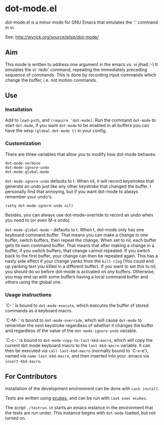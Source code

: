 * dot-mode.el

dot-mode.el is a minor mode for GNU Emacs that emulates the '.' command in vi.

See: http://wyrick.org/source/elisp/dot-mode/

** Aim
This mode is written to address one argument in the emacs vs. vi jihad :-) It
emulates the vi `redo' command, repeating the immediately preceding sequence of
commands.
This is done by recording input commands which change the buffer, i.e. not
motion commands.
** Use
*** Installation
Add to =load-path=, and =(require 'dot-mode)=.
Run the command =dot-mode= to start =dot-mode=, if you want =dot-mode= to be
enabled in all buffers you can have the sexp =(global-dot-mode t)= in your
config.
*** Customization
There are three variables that allow you to modify how dot-mode
behaves:
#+BEGIN_SRC elisp
  dot-mode-verbose
  dot-mode-ignore-undo
  dot-mode-global-mode
#+END_SRC

=dot-mode-ignore-undo= defaults to t.
When nil, it will record keystrokes that generate an undo just like any other
keystroke that changed the buffer.  I personally find that annoying, but if you
want dot-mode to always remember your undo's:
: (setq dot-mode-ignore-undo nil)
Besides, you can always use dot-mode-override to record an undo when you need to
(or even M-x undo).

=dot-mode-global-mode= - defaults to t.
When t, dot-mode only has one keyboard command buffer.
That means you can make a change in one buffer, switch buffers, then repeat the
change.
When set to nil, each buffer gets its own command buffer.
That means that after making a change in a buffer, if you switch buffers, that
change cannot repeated.
If you switch back to the first buffer, your change can then be repeated again.
This has a nasty side effect if your change yanks from the =kill-ring= (You
could end up yanking text you killed in a different buffer).
If you want to set this to nil, you should do so before dot-mode is activated on
any buffers.
Otherwise, you may end up with some buffers having a local command buffer and
others using the global one.
*** Usage instructions

`C-.'    is bound to =dot-mode-execute=, which executes the buffer of
         stored commands as a keyboard macro.

`C-M-.'  is bound to =dot-mode-override=, which will cause =dot-mode=
         to remember the next keystroke regardless of whether it
         changes the buffer and regardless of the value of the
         =dot-mode-ignore-undo= variable.

`C-c-.'  is bound to =dot-mode-copy-to-last-kbd-macro=, which will
         copy the current dot mode keyboard macro to the =last-kbd-macro=
         variable.  It can then be executed via =call-last-kbd-macro=
         (normally bound to `C-x-e'), named via =name-last-kbd-macro=,
         and then inserted into your .emacs via =insert-kbd-macro=.
** For Contributors
Installation of the development environment can be done with =cask install=.

Tests are written using [[https://github.com/ecukes/ecukes][ecukes]], and can be run with =cask exec ecukes=.

The script =./testrun.sh= starts an emacs instance in the environment that the
tests are run under. This instance begins with =dot-mode= loaded, but not turned
on.
